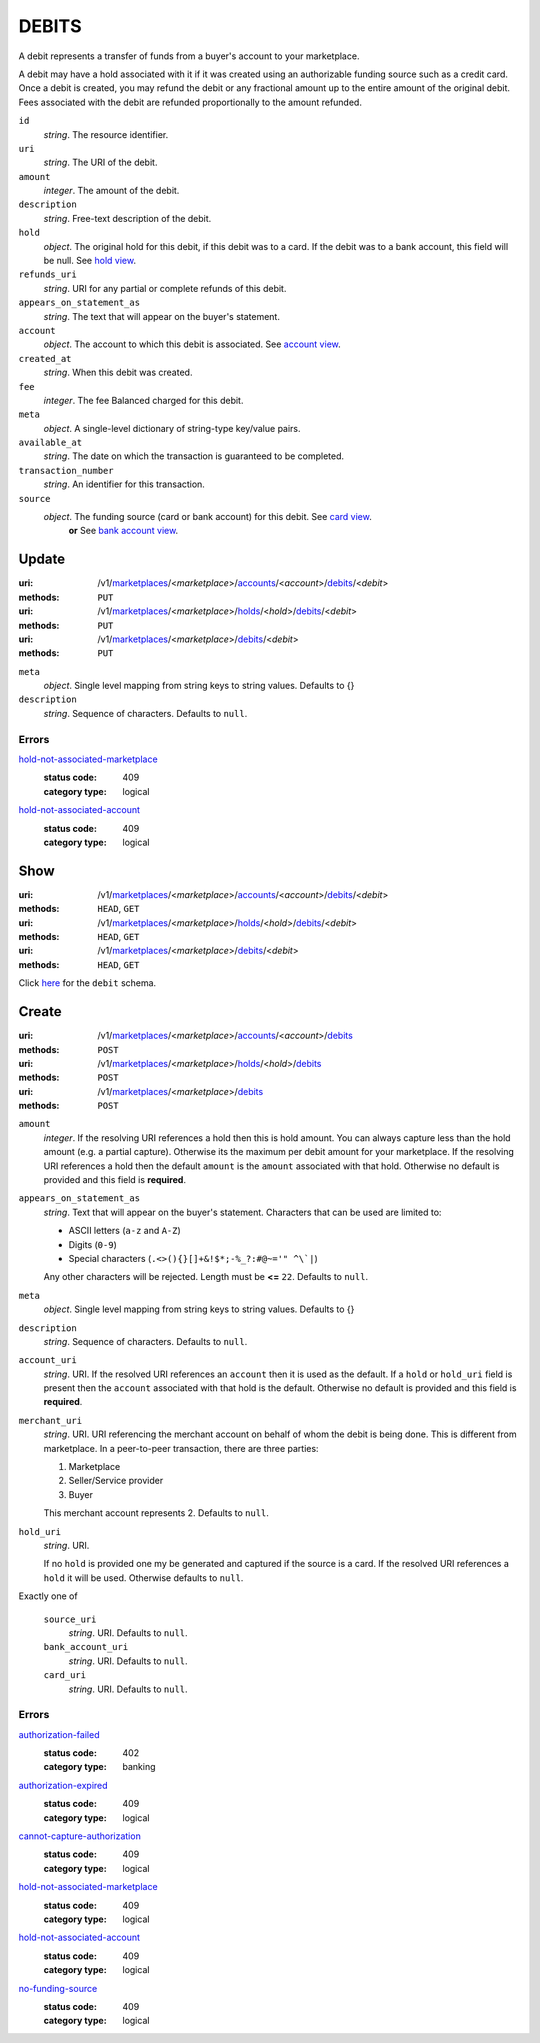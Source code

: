 ======
DEBITS
======

A debit represents a transfer of funds from a buyer's account to your
marketplace.

A debit may have a hold associated with it if it was created using an
authorizable funding source such as a credit card. Once a debit is
created, you may refund the debit or any fractional amount up to the
entire amount of the original debit. Fees associated with the debit are
refunded proportionally to the amount refunded.

.. _debit-view:

``id``
    *string*. The resource identifier.

``uri``
    *string*. The URI of the debit.

``amount``
    *integer*. The amount of the debit.

``description``
    *string*. Free-text description of the debit.

``hold``
    *object*. The original hold for this debit, if this debit was to a card.
    If the debit was to a bank account, this field will be null. See `hold view
    <./holds.rst#hold-view>`_.

``refunds_uri``
    *string*. URI for any partial or complete refunds of this debit.

``appears_on_statement_as``
    *string*. The text that will appear on the buyer's statement.

``account``
    *object*. The account to which this debit is associated.
    See `account view
    <./accounts.rst#account-view>`_.

``created_at``
    *string*. When this debit was created.

``fee``
    *integer*. The fee Balanced charged for this debit.

``meta``
    *object*. A single-level dictionary of string-type key/value pairs.

``available_at``
    *string*. The date on which the transaction is guaranteed to be completed.

``transaction_number``
    *string*. An identifier for this transaction.

``source``
    *object*. The funding source (card or bank account) for this debit. See `card view <./cards.rst#card-view>`_.
     **or** See `bank account view <./bank_accounts.rst#bank-account-view>`_.



Update
======

:uri: /v1/`marketplaces <./marketplaces.rst>`_/<*marketplace*>/`accounts <./accounts.rst>`_/<*account*>/`debits <./debits.rst>`_/<*debit*>
:methods: ``PUT``
:uri: /v1/`marketplaces <./marketplaces.rst>`_/<*marketplace*>/`holds <./holds.rst>`_/<*hold*>/`debits <./debits.rst>`_/<*debit*>
:methods: ``PUT``
:uri: /v1/`marketplaces <./marketplaces.rst>`_/<*marketplace*>/`debits <./debits.rst>`_/<*debit*>
:methods: ``PUT``

.. _debit-update-form:

``meta``
    *object*. Single level mapping from string keys to string values. Defaults to {}


``description``
    *string*. Sequence of characters. Defaults to ``null``.


.. _debit-update-errors:

Errors
------

`hold-not-associated-marketplace <'../errors.rst'#hold-not-associated-marketplace>`_
    :status code: 409
    :category type: logical

`hold-not-associated-account <'../errors.rst'#hold-not-associated-account>`_
    :status code: 409
    :category type: logical



Show
====

:uri: /v1/`marketplaces <./marketplaces.rst>`_/<*marketplace*>/`accounts <./accounts.rst>`_/<*account*>/`debits <./debits.rst>`_/<*debit*>
:methods: ``HEAD``, ``GET``
:uri: /v1/`marketplaces <./marketplaces.rst>`_/<*marketplace*>/`holds <./holds.rst>`_/<*hold*>/`debits <./debits.rst>`_/<*debit*>
:methods: ``HEAD``, ``GET``
:uri: /v1/`marketplaces <./marketplaces.rst>`_/<*marketplace*>/`debits <./debits.rst>`_/<*debit*>
:methods: ``HEAD``, ``GET``

Click `here <./debits.rst#debit-view>`_ for the ``debit`` schema.


Create
======

:uri: /v1/`marketplaces <./marketplaces.rst>`_/<*marketplace*>/`accounts <./accounts.rst>`_/<*account*>/`debits <./debits.rst>`_
:methods: ``POST``
:uri: /v1/`marketplaces <./marketplaces.rst>`_/<*marketplace*>/`holds <./holds.rst>`_/<*hold*>/`debits <./debits.rst>`_
:methods: ``POST``
:uri: /v1/`marketplaces <./marketplaces.rst>`_/<*marketplace*>/`debits <./debits.rst>`_
:methods: ``POST``

.. _debit-create-form:

``amount``
    *integer*. If the resolving URI references a hold then this is hold amount. You can
    always capture less than the hold amount (e.g. a partial capture).
    Otherwise its the maximum per debit amount for your marketplace. If the resolving URI references a hold then the default ``amount``
    is the ``amount`` associated with that hold. Otherwise no default
    is provided and this field is **required**.


``appears_on_statement_as``
    *string*. Text that will appear on the buyer's statement. Characters that can be
    used are limited to:

    - ASCII letters (``a-z`` and ``A-Z``)
    - Digits (``0-9``)
    - Special characters (``.<>(){}[]+&!$*;-%_?:#@~='" ^\`|``)

    Any other characters will be rejected. Length must be **<=** ``22``. Defaults to ``null``.


``meta``
    *object*. Single level mapping from string keys to string values. Defaults to {}


``description``
    *string*. Sequence of characters. Defaults to ``null``.


``account_uri``
    *string*. URI. If the resolved URI references an ``account`` then it is used as
    the default. If a ``hold`` or ``hold_uri`` field is present then the
    ``account`` associated with that hold is the default. Otherwise no
    default is provided and this field is **required**.


``merchant_uri``
    *string*. URI. URI referencing the merchant account on behalf of whom the
    debit is being done. This is different from marketplace.
    In a peer-to-peer transaction, there are three parties:

    1. Marketplace
    2. Seller/Service provider
    3. Buyer

    This merchant account represents 2. Defaults to ``null``.


``hold_uri``
    *string*. URI.

    If no ``hold`` is provided one my be generated and captured if the
    source is a card. If the resolved URI references a ``hold`` it will be used. Otherwise
    defaults to ``null``.


Exactly one of

    ``source_uri``
        *string*. URI. Defaults to ``null``.


    ``bank_account_uri``
        *string*. URI. Defaults to ``null``.


    ``card_uri``
        *string*. URI. Defaults to ``null``.


.. _debit-create-errors:

Errors
------

`authorization-failed <'../errors.rst'#authorization-failed>`_
    :status code: 402
    :category type: banking

`authorization-expired <'../errors.rst'#authorization-expired>`_
    :status code: 409
    :category type: logical

`cannot-capture-authorization <'../errors.rst'#cannot-capture-authorization>`_
    :status code: 409
    :category type: logical

`hold-not-associated-marketplace <'../errors.rst'#hold-not-associated-marketplace>`_
    :status code: 409
    :category type: logical

`hold-not-associated-account <'../errors.rst'#hold-not-associated-account>`_
    :status code: 409
    :category type: logical

`no-funding-source <'../errors.rst'#no-funding-source>`_
    :status code: 409
    :category type: logical




